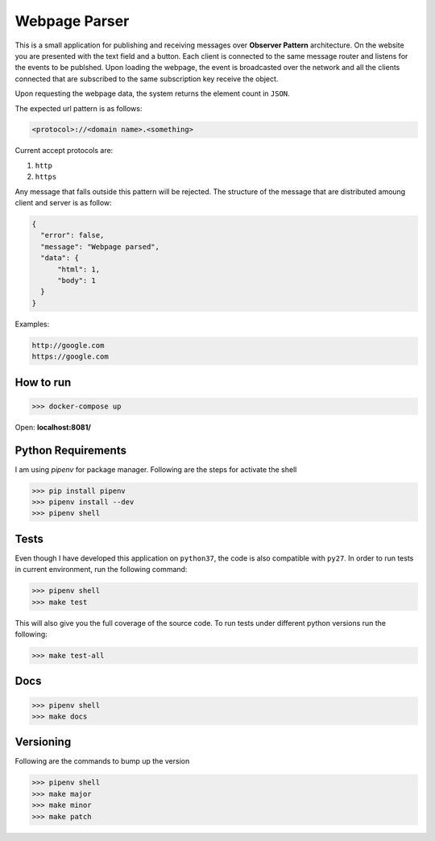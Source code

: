 ==============
Webpage Parser
==============


This is a small application for publishing and receiving messages over **Observer Pattern** architecture. On the website you are presented with the text field and a button.
Each client is connected to the same message router and listens for the events to be publshed. Upon loading the webpage, the event is broadcasted over the network and all the clients
connected that are subscribed to the same subscription key receive the object.

Upon requesting the webpage data, the system returns the element count in ``JSON``.

The expected url pattern is as follows:

.. code::

   <protocol>://<domain name>.<something>


Current accept protocols are:

1. ``http``
2. ``https``


Any message that falls outside this pattern will be rejected. The structure of the message that are distributed amoung client and server is as follow:

.. code:: json

   {
     "error": false,
     "message": "Webpage parsed",
     "data": {
         "html": 1,
         "body": 1
     }
   }


Examples:

.. code::

    http://google.com
    https://google.com

How to run
----------

.. code:: sh

    >>> docker-compose up


Open: **localhost:8081/**


Python Requirements
-------------------

I am using `pipenv` for package manager. Following are the steps for activate the shell

.. code:: sh

   >>> pip install pipenv
   >>> pipenv install --dev
   >>> pipenv shell


Tests
-----

Even though I have developed this application on ``python37``, the code is also compatible with ``py27``. In order to run tests in current environment, run the following command:

.. code:: sh

   >>> pipenv shell
   >>> make test


This will also give you the full coverage of the source code. To run tests under different python versions run the following:

.. code:: sh

   >>> make test-all


Docs
----

.. code:: sh

   >>> pipenv shell
   >>> make docs


Versioning
----------

Following are the commands to bump up the version

.. code:: bash

   >>> pipenv shell
   >>> make major
   >>> make minor
   >>> make patch
